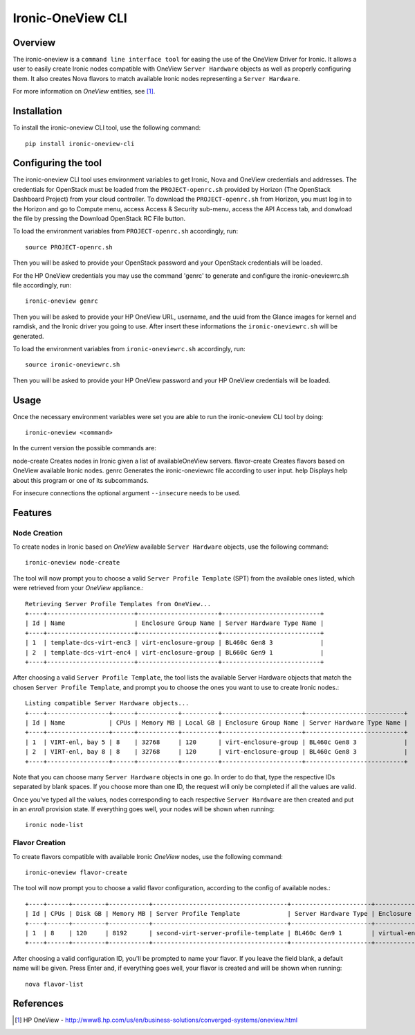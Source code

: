 ==================
Ironic-OneView CLI
==================

Overview
========

The ironic-oneview is a ``command line interface tool`` for easing the use
of the OneView Driver for Ironic. It allows a user to easily create Ironic
nodes compatible with OneView ``Server Hardware`` objects as well as properly
configuring them. It also creates Nova flavors to match available Ironic
nodes representing a ``Server Hardware``.

For more information on *OneView* entities, see [1]_.

Installation
============

To install the ironic-oneview CLI tool, use the following command::

    pip install ironic-oneview-cli

Configuring the tool
====================

The ironic-oneview CLI tool uses environment variables to get Ironic, Nova and
OneView credentials and addresses. The credentials for OpenStack must be loaded
from the ``PROJECT-openrc.sh`` provided by Horizon (The OpenStack Dashboard
Project) from your cloud controller. To download the ``PROJECT-openrc.sh`` from
Horizon, you must log in to the Horizon and go to Compute menu, access
Access & Security sub-menu, access the API Access tab, and donwload the
file by pressing the Download OpenStack RC File button.

To load the environment variables from ``PROJECT-openrc.sh`` accordingly, run::

    source PROJECT-openrc.sh

Then you will be asked to provide your OpenStack password and your OpenStack
credentials will be loaded.

For the HP OneView credentials you may use the command 'genrc' to generate and
configure the ironic-oneviewrc.sh file accordingly, run::

    ironic-oneview genrc

Then you will be asked to provide your HP OneView URL, username, and the uuid
from the Glance images for kernel and ramdisk, and the Ironic driver you going
to use. After insert these informations the ``ironic-oneviewrc.sh`` will be
generated.

To load the environment variables from ``ironic-oneviewrc.sh`` accordingly, run::

    source ironic-oneviewrc.sh

Then you will be asked to provide your HP OneView password and your HP OneView
credentials will be loaded.

Usage
=====

Once the necessary environment variables were set you are able to run the
ironic-oneview CLI tool by doing::

    ironic-oneview <command>

In the current version the possible commands are::

node-create         Creates nodes in Ironic given a list of availableOneView servers.
flavor-create       Creates flavors based on OneView available Ironic nodes.
genrc               Generates the ironic-oneviewrc file according to user input.
help                Displays help about this program or one of its subcommands.


For insecure connections the optional argument ``--insecure`` needs to be used.


Features
========

Node Creation
^^^^^^^^^^^^^

To create nodes in Ironic based on *OneView* available ``Server Hardware``
objects, use the following command::

    ironic-oneview node-create

The tool will now prompt you to choose a valid ``Server Profile Template``
(SPT) from the available ones listed, which were retrieved from your *OneView*
appliance.::

    Retrieving Server Profile Templates from OneView...
    +----+------------------------+----------------------+---------------------------+
    | Id | Name                   | Enclosure Group Name | Server Hardware Type Name |
    +----+------------------------+----------------------+---------------------------+
    | 1  | template-dcs-virt-enc3 | virt-enclosure-group | BL460c Gen8 3             |
    | 2  | template-dcs-virt-enc4 | virt-enclosure-group | BL660c Gen9 1             |
    +----+------------------------+----------------------+---------------------------+  

After choosing a valid ``Server Profile Template``, the tool lists the
available Server Hardware objects that match the chosen ``Server Profile
Template``, and prompt you to choose the ones you
want to use to create Ironic nodes.::

    Listing compatible Server Hardware objects...
    +----+-----------------+------+-----------+----------+----------------------+---------------------------+
    | Id | Name            | CPUs | Memory MB | Local GB | Enclosure Group Name | Server Hardware Type Name |
    +----+-----------------+------+-----------+----------+----------------------+---------------------------+
    | 1  | VIRT-enl, bay 5 | 8    | 32768     | 120      | virt-enclosure-group | BL460c Gen8 3             |
    | 2  | VIRT-enl, bay 8 | 8    | 32768     | 120      | virt-enclosure-group | BL460c Gen8 3             |
    +----+-----------------+------+-----------+----------+----------------------+---------------------------+

Note that you can choose many ``Server Hardware`` objects in one go. In order
to do that, type the respective IDs separated by blank spaces. If you
choose more than one ID, the request will only be completed if all the
values are valid.

Once you've typed all the values, nodes corresponding to each respective
``Server Hardware`` are then created and put in an *enroll* provision state.
If everything goes well, your nodes will be shown when running::

    ironic node-list

Flavor Creation
^^^^^^^^^^^^^^^

To create flavors compatible with available Ironic *OneView* nodes, use the
following command::

    ironic-oneview flavor-create

The tool will now prompt you to choose a valid flavor configuration, according
to the config of available nodes.::

    +----+------+---------+-----------+-------------------------------------+----------------------+-------------------------+
    | Id | CPUs | Disk GB | Memory MB | Server Profile Template             | Server Hardware Type | Enclosure Group Name    |
    +----+------+---------+-----------+-------------------------------------+----------------------+-------------------------+
    | 1  | 8    | 120     | 8192      | second-virt-server-profile-template | BL460c Gen9 1        | virtual-enclosure-group |
    +----+------+---------+-----------+-------------------------------------+----------------------+-------------------------+

After choosing a valid configuration ID, you'll be prompted to name your
flavor. If you leave the field blank, a default name will be given. Press
Enter and, if everything goes well, your flavor is created and will be shown
when running::

    nova flavor-list

References
==========
.. [1] HP OneView - http://www8.hp.com/us/en/business-solutions/converged-systems/oneview.html

